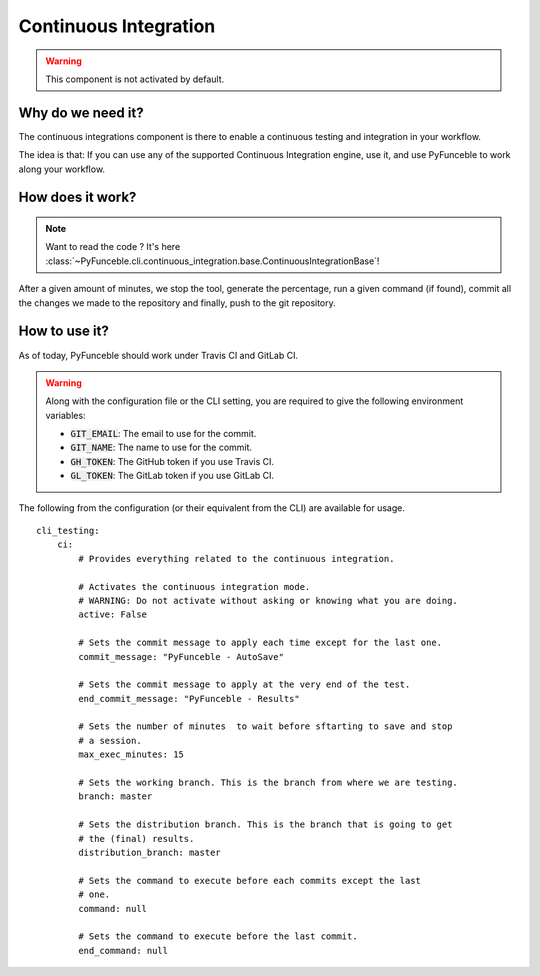Continuous Integration
----------------------

.. warning::
    This component is not activated by default.

Why do we need it?
^^^^^^^^^^^^^^^^^^

The continuous integrations component is there to enable a continuous testing
and integration in your workflow.

The idea is that: If you can use any of the supported Continuous
Integration engine, use it, and use PyFunceble to work along your workflow.

How does it work?
^^^^^^^^^^^^^^^^^

.. note::
    Want to read the code ? It's here
    :class:`~PyFunceble.cli.continuous_integration.base.ContinuousIntegrationBase`!

After a given amount of minutes, we stop the tool, generate the percentage,
run a given command (if found), commit all the changes we made to the repository
and finally, push to the git repository.

How to use it?
^^^^^^^^^^^^^^


As of today, PyFunceble should work under Travis CI and GitLab CI.

.. warning::
    Along with the configuration file or the CLI setting, you are required to
    give the following environment variables:

    - :code:`GIT_EMAIL`: The email to use for the commit.
    - :code:`GIT_NAME`: The name to use for the commit.
    - :code:`GH_TOKEN`: The GitHub token if you use Travis CI.
    - :code:`GL_TOKEN`: The GitLab token if you use GitLab CI.

The following from the configuration (or their equivalent from the CLI) are
available for usage.

::

    cli_testing:
        ci:
            # Provides everything related to the continuous integration.

            # Activates the continuous integration mode.
            # WARNING: Do not activate without asking or knowing what you are doing.
            active: False

            # Sets the commit message to apply each time except for the last one.
            commit_message: "PyFunceble - AutoSave"

            # Sets the commit message to apply at the very end of the test.
            end_commit_message: "PyFunceble - Results"

            # Sets the number of minutes  to wait before sftarting to save and stop
            # a session.
            max_exec_minutes: 15

            # Sets the working branch. This is the branch from where we are testing.
            branch: master

            # Sets the distribution branch. This is the branch that is going to get
            # the (final) results.
            distribution_branch: master

            # Sets the command to execute before each commits except the last
            # one.
            command: null

            # Sets the command to execute before the last commit.
            end_command: null

